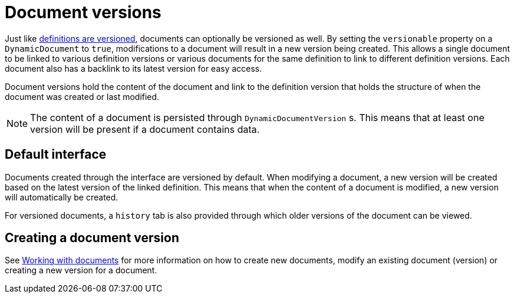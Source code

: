 = Document versions

Just like xref::definitions/definition-versions.adoc[definitions are versioned], documents can optionally be versioned as well.
By setting the `versionable` property on a `DynamicDocument` to `true`, modifications to a document will result in a new version being created.
This allows a single document to be linked to various definition versions or various documents for the same definition to link to different definition versions.
Each document also has a backlink to its latest version for easy access.

Document versions hold the content of the document and link to the definition version that holds the structure of when the document was created or last modified.

NOTE: The content of a document is persisted through `DynamicDocumentVersion` s.
This means that at least one version will be present if a document contains data.

== Default interface

Documents created through the interface are versioned by default.
When modifying a document, a new version will be created based on the latest version of the linked definition.
This means that when the content of a document is modified, a new version will automatically be created.

For versioned documents, a `history` tab is also provided through which older versions of the document can be viewed.

== Creating a document version

See xref::working-with-documents/using-documents-in-code.adoc[Working with documents] for more information on how to create new documents, modify an existing document (version) or creating a new version for a document.
